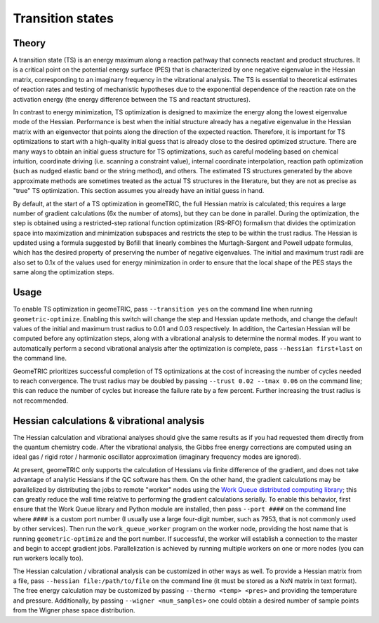 .. _transition:

Transition states
=================

Theory
------

A transition state (TS) is an energy maximum along a reaction pathway that connects reactant and product structures.  
It is a critical point on the potential energy surface (PES) that is characterized by one negative eigenvalue in the Hessian matrix, corresponding to an imaginary frequency in the vibrational analysis.
The TS is essential to theoretical estimates of reaction rates and testing of mechanistic hypotheses due to the exponential dependence of the reaction rate on the activation energy (the energy difference between the TS and reactant structures).

In contrast to energy minimization, TS optimization is designed to maximize the energy along the lowest eigenvalue mode of the Hessian.
Performance is best when the initial structure already has a negative eigenvalue in the Hessian matrix with an eigenvector that points along the direction of the expected reaction.
Therefore, it is important for TS optimizations to start with a high-quality initial guess that is already close to the desired optimized structure.
There are many ways to obtain an initial guess structure for TS optimizations, such as careful modeling based on chemical intuition, coordinate driving (i.e. scanning a constraint value), internal coordinate interpolation, reaction path optimization (such as nudged elastic band or the string method), and others.
The estimated TS structures generated by the above approximate methods are sometimes treated as the actual TS structures in the literature, but they are not as precise as "true" TS optimization.
This section assumes you already have an initial guess in hand.

By default, at the start of a TS optimization in geomeTRIC, the full Hessian matrix is calculated; this requires a large number of gradient calculations (6x the number of atoms), but they can be done in parallel.
During the optimization, the step is obtained using a restricted-step rational function optimization (RS-RFO) formalism that divides the optimization space into maximization and minimization subspaces and restricts the step to be within the trust radius.
The Hessian is updated using a formula suggested by Bofill that linearly combines the Murtagh-Sargent and Powell udpate formulas, which has the desired property of preserving the number of negative eigenvalues.
The initial and maximum trust radii are also set to 0.1x of the values used for energy minimization in order to ensure that the local shape of the PES stays the same along the optimization steps.

Usage
-----
To enable TS optimization in geomeTRIC, pass ``--transition yes`` on the command line when running ``geometric-optimize``.
Enabling this switch will change the step and Hessian update methods, and change the default values of the initial and maximum trust radius to 0.01 and 0.03 respectively.
In addition, the Cartesian Hessian will be computed before any optimization steps, along with a vibrational analysis to determine the normal modes.
If you want to automatically perform a second vibrational analysis after the optimization is complete, pass ``--hessian first+last`` on the command line.

GeomeTRIC prioritizes successful completion of TS optimizations at the cost of increasing the number of cycles needed to reach convergence.
The trust radius may be doubled by passing ``--trust 0.02 --tmax 0.06`` on the command line; this can reduce the number of cycles but increase the failure rate by a few percent.
Further increasing the trust radius is not recommended.

Hessian calculations & vibrational analysis
-------------------------------------------

The Hessian calculation and vibrational analyses should give the same results as if you had requested them directly from the quantum chemistry code.
After the vibrational analysis, the Gibbs free energy corrections are computed using an ideal gas / rigid rotor / harmonic oscillator approximation (imaginary frequency modes are ignored).

At present, geomeTRIC only supports the calculation of Hessians via finite difference of the gradient, and does not take advantage of analytic Hessians if the QC software has them.
On the other hand, the gradient calculations may be parallelized by distributing the jobs to remote "worker" nodes using the `Work Queue distributed computing library <https://ccl.cse.nd.edu/software/workqueue/>`_; this can greatly reduce the wall time relative to performing the gradient calculations serially.
To enable this behavior, first ensure that the Work Queue library and Python module are installed, then pass ``--port ####`` on the command line where ``####`` is a custom port number (I usually use a large four-digit number, such as 7953, that is not commonly used by other services).
Then run the ``work_queue_worker`` program on the worker node, providing the host name that is running ``geometric-optimize`` and the port number.
If successful, the worker will establish a connection to the master and begin to accept gradient jobs.
Parallelization is achieved by running multiple workers on one or more nodes (you can run workers locally too).

The Hessian calculation / vibrational analysis can be customized in other ways as well.
To provide a Hessian matrix from a file, pass ``--hessian file:/path/to/file`` on the command line (it must be stored as a NxN matrix in text format).
The free energy calculation may be customized by passing ``--thermo <temp> <pres>`` and providing the temperature and pressure.
Additionally, by passing ``--wigner <num_samples>`` one could obtain a desired number of sample points from the Wigner phase space distribution.
